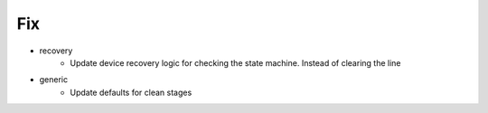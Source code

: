 --------------------------------------------------------------------------------
                                      Fix                                       
--------------------------------------------------------------------------------

* recovery
    * Update device recovery logic for checking the state machine. Instead of clearing the line

* generic
    * Update defaults for clean stages


